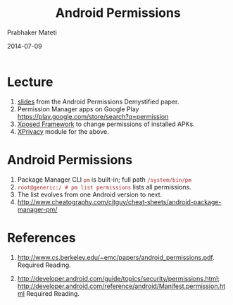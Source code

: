 # -*- mode: org -*-
#+DATE: 2014-07-09
#+TITLE: Android Permissions
#+AUTHOR: Prabhaker Mateti
#+OPTIONS: toc:nil
#+HTML_LINK_HOME: ../../
#+HTML_LINK_UP: ../
#+HTML_HEAD: <style> P {text-align: justify} code {color: brown;} @media screen {BODY {margin: 10%} }</style>
#+DESCRIPTION: Android Internals and Security
#+BIND: org-html-preamble-format (("en" "%d <a href=\"../../Top/\"> TOP</a>"))
#+BIND: org-html-postamble-format (("en" "<hr size=1>Copyright &copy; 2015 %e &bull; <a href=\"http://www.wright.edu/~pmateti\">www.wright.edu/~pmateti</a> %d"))
#+STARTUP:showeverything

* Lecture

   3. [[./android-permissions-demystified-slides.pdf][slides]]  from the Android Permissions Demystified paper.
   4. Permission Manager apps on Google Play https://play.google.com/store/search?q=permission
   5. [[http://forum.xda-developers.com/xposed/][Xposed Framework]] to change permissions of installed APKs.
   6. [[http://forum.xda-developers.com/xposed/modules/][XPrivacy]] module for the above.

* Android Permissions

1. Package Manager CLI =pm= is built-in; full path =/system/bin/pm=
1. =root@generic:/ # pm list permissions= lists all permissions.
1. The list evolves from one Android version to next.
1. http://www.cheatography.com/citguy/cheat-sheets/android-package-manager-pm/

* References

1. http://www.cs.berkeley.edu/~emc/papers/android_permissions.pdf.
   Required Reading.

1. http://developer.android.com/guide/topics/security/permissions.html;
   http://developer.android.com/reference/android/Manifest.permission.html
   Required Reading.
